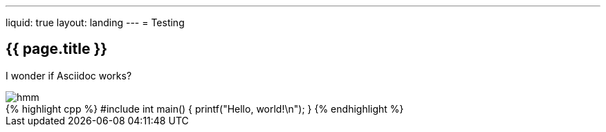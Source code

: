 ---
liquid: true
layout: landing
---
= Testing

== {{ page.title }}

I wonder if Asciidoc works?

image::/assets/images/logo.png[hmm]

++++
{% highlight cpp %}
#include <stdio.h>

int main() {
    printf("Hello, world!\n");
}
{% endhighlight %}
++++
